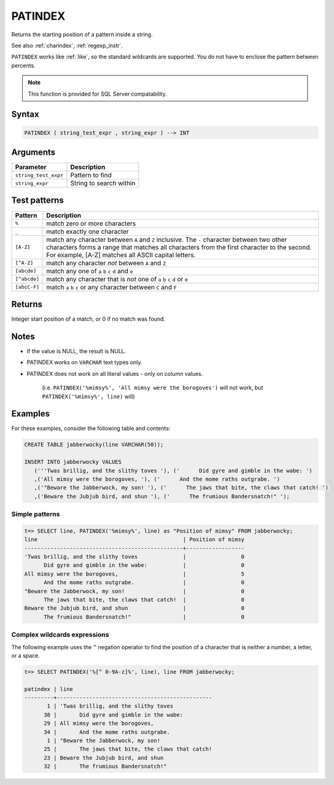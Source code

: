 .. _patindex:

**************************
PATINDEX
**************************
 
Returns the starting position of a pattern inside a string.

See also :ref:`charindex`, :ref:`regexp_instr`.

``PATINDEX`` works like :ref:`like`, so the standard wildcards are supported. You do not have to enclose the pattern between percents. 

.. note:: This function is provided for SQL Server compatability.

Syntax
==========

.. code-block:: postgres

   PATINDEX ( string_test_expr , string_expr ) --> INT

Arguments
============

.. list-table:: 
   :widths: auto
   :header-rows: 1
   
   * - Parameter
     - Description
   * - ``string_test_expr``
     - Pattern to find
   * - ``string_expr``
     - String to search within


Test patterns
==============

.. list-table::
   :widths: auto
   :header-rows: 1
   
   
   * - Pattern
     - Description
   * - ``%``
     - match zero or more characters
   * - ``_``
     - match exactly one character
   * - ``[A-Z]``
     - match any character between ``A`` and ``Z`` inclusive. The ``-`` character between two other characters forms a range that matches all characters from the first character to the second. For example, [A-Z] matches all ASCII capital letters.
   * - ``[^A-Z]``
     - match any character *not* between ``A`` and ``Z``
   * - ``[abcde]``
     - match any one of ``a`` ``b`` ``c`` ``d`` and ``e``
   * - ``[^abcde]``
     - match any character that is *not* one of ``a`` ``b`` ``c`` ``d`` or ``e``
   * - ``[abcC-F]``
     - match ``a`` ``b`` ``c`` or any character between ``C`` and ``F``

Returns
============

Integer start position of a match, or 0 if no match was found.

Notes
=======

* If the value is NULL, the result is NULL.

* PATINDEX works on ``VARCHAR`` text types only.

* PATINDEX does not work on all literal values - only on column values.
   
   (i.e. ``PATINDEX('%mimsy%', 'All mimsy were the borogoves')`` will not work, but ``PATINDEX('%mimsy%', line)`` will)



Examples
===========

For these examples, consider the following table and contents:

.. code-block:: postgres

   CREATE TABLE jabberwocky(line VARCHAR(50));

   INSERT INTO jabberwocky VALUES 
      ('''Twas brillig, and the slithy toves '), ('      Did gyre and gimble in the wabe: ')
      ,('All mimsy were the borogoves, '), ('      And the mome raths outgrabe. ')
      ,('"Beware the Jabberwock, my son! '), ('      The jaws that bite, the claws that catch! ')
      ,('Beware the Jubjub bird, and shun '), ('      The frumious Bandersnatch!" ');


Simple patterns
-----------------------------------------

.. code-block:: psql

   t=> SELECT line, PATINDEX('%mimsy%', line) as "Position of mimsy" FROM jabberwocky;
   line                                             | Position of mimsy
   -------------------------------------------------+------------------
   'Twas brillig, and the slithy toves              |                 0
         Did gyre and gimble in the wabe:           |                 0
   All mimsy were the borogoves,                    |                 5
         And the mome raths outgrabe.               |                 0
   "Beware the Jabberwock, my son!                  |                 0
         The jaws that bite, the claws that catch!  |                 0
   Beware the Jubjub bird, and shun                 |                 0
         The frumious Bandersnatch!"                |                 0


Complex wildcards expressions
--------------------------------

The following example uses the ``^`` negation operator to find the position of a character that is neither a number, a letter, or a space.

.. code-block:: psql

   t=> SELECT PATINDEX('%[^ 0-9A-z]%', line), line FROM jabberwocky;
   
   patindex | line                                           
   ---------+------------------------------------------------
          1 | 'Twas brillig, and the slithy toves            
         38 |       Did gyre and gimble in the wabe:         
         29 | All mimsy were the borogoves,                  
         34 |       And the mome raths outgrabe.             
          1 | "Beware the Jabberwock, my son!                
         25 |       The jaws that bite, the claws that catch!
         23 | Beware the Jubjub bird, and shun               
         32 |       The frumious Bandersnatch!"              
